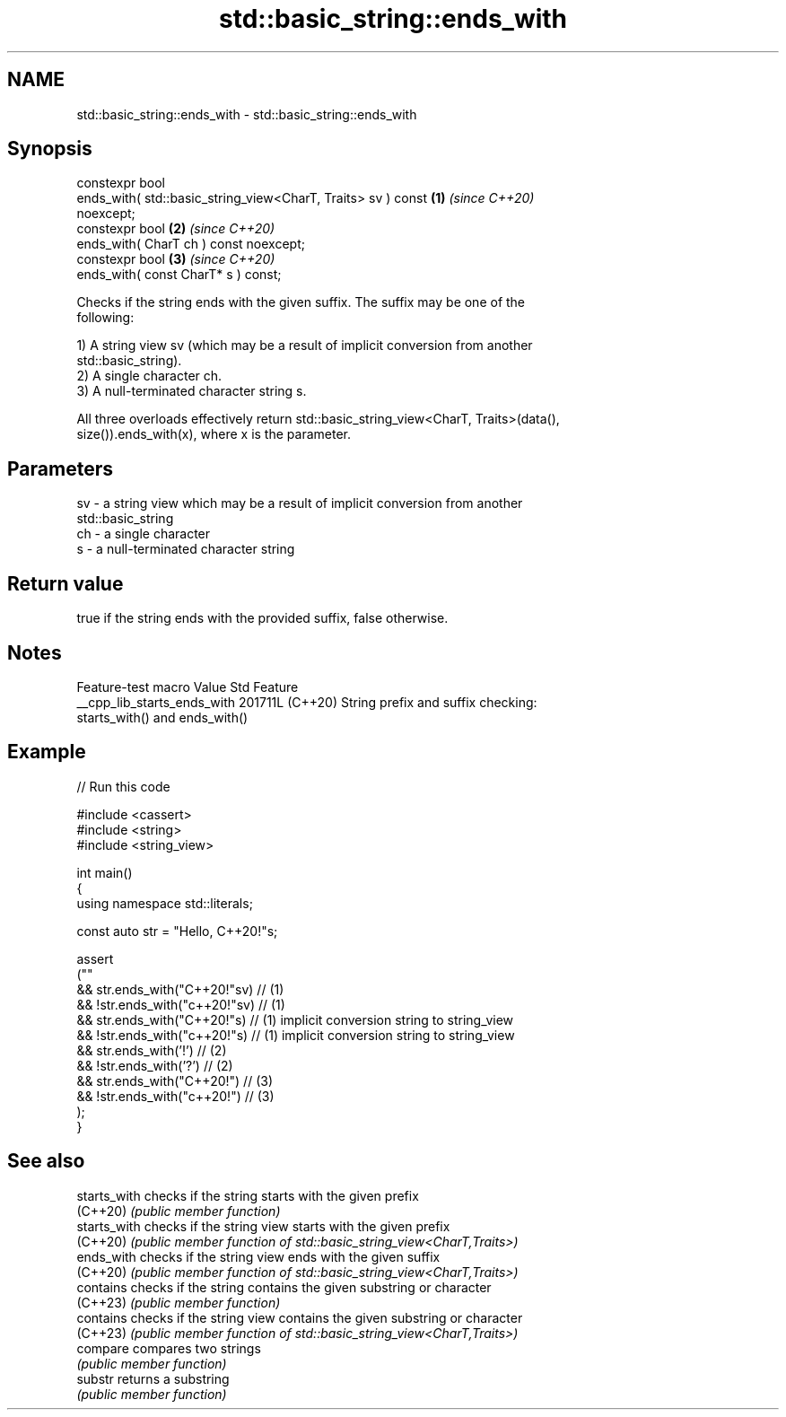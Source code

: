 .TH std::basic_string::ends_with 3 "2024.06.10" "http://cppreference.com" "C++ Standard Libary"
.SH NAME
std::basic_string::ends_with \- std::basic_string::ends_with

.SH Synopsis
   constexpr bool
       ends_with( std::basic_string_view<CharT, Traits> sv ) const    \fB(1)\fP \fI(since C++20)\fP
   noexcept;
   constexpr bool                                                     \fB(2)\fP \fI(since C++20)\fP
       ends_with( CharT ch ) const noexcept;
   constexpr bool                                                     \fB(3)\fP \fI(since C++20)\fP
       ends_with( const CharT* s ) const;

   Checks if the string ends with the given suffix. The suffix may be one of the
   following:

   1) A string view sv (which may be a result of implicit conversion from another
   std::basic_string).
   2) A single character ch.
   3) A null-terminated character string s.

   All three overloads effectively return std::basic_string_view<CharT, Traits>(data(),
   size()).ends_with(x), where x is the parameter.

.SH Parameters

   sv - a string view which may be a result of implicit conversion from another
        std::basic_string
   ch - a single character
   s  - a null-terminated character string

.SH Return value

   true if the string ends with the provided suffix, false otherwise.

.SH Notes

       Feature-test macro      Value    Std                    Feature
   __cpp_lib_starts_ends_with 201711L (C++20) String prefix and suffix checking:
                                              starts_with() and ends_with()

.SH Example


// Run this code

 #include <cassert>
 #include <string>
 #include <string_view>

 int main()
 {
     using namespace std::literals;

     const auto str = "Hello, C++20!"s;

     assert
     (""
         && str.ends_with("C++20!"sv)  // (1)
         && !str.ends_with("c++20!"sv) // (1)
         && str.ends_with("C++20!"s)   // (1) implicit conversion string to string_view
         && !str.ends_with("c++20!"s)  // (1) implicit conversion string to string_view
         && str.ends_with('!')         // (2)
         && !str.ends_with('?')        // (2)
         && str.ends_with("C++20!")    // (3)
         && !str.ends_with("c++20!")   // (3)
     );
 }

.SH See also

   starts_with checks if the string starts with the given prefix
   (C++20)     \fI(public member function)\fP
   starts_with checks if the string view starts with the given prefix
   (C++20)     \fI(public member function of std::basic_string_view<CharT,Traits>)\fP
   ends_with   checks if the string view ends with the given suffix
   (C++20)     \fI(public member function of std::basic_string_view<CharT,Traits>)\fP
   contains    checks if the string contains the given substring or character
   (C++23)     \fI(public member function)\fP
   contains    checks if the string view contains the given substring or character
   (C++23)     \fI(public member function of std::basic_string_view<CharT,Traits>)\fP
   compare     compares two strings
               \fI(public member function)\fP
   substr      returns a substring
               \fI(public member function)\fP
